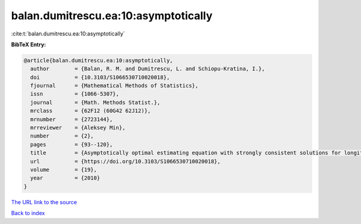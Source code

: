 balan.dumitrescu.ea:10:asymptotically
=====================================

:cite:t:`balan.dumitrescu.ea:10:asymptotically`

**BibTeX Entry:**

.. code-block:: bibtex

   @article{balan.dumitrescu.ea:10:asymptotically,
     author        = {Balan, R. M. and Dumitrescu, L. and Schiopu-Kratina, I.},
     doi           = {10.3103/S1066530710020018},
     fjournal      = {Mathematical Methods of Statistics},
     issn          = {1066-5307},
     journal       = {Math. Methods Statist.},
     mrclass       = {62F12 (60G42 62J12)},
     mrnumber      = {2723144},
     mrreviewer    = {Aleksey Min},
     number        = {2},
     pages         = {93--120},
     title         = {Asymptotically optimal estimating equation with strongly consistent solutions for longitudinal data},
     url           = {https://doi.org/10.3103/S1066530710020018},
     volume        = {19},
     year          = {2010}
   }
`The URL link to the source <https://doi.org/10.3103/S1066530710020018>`_


`Back to index <../By-Cite-Keys.html>`_

